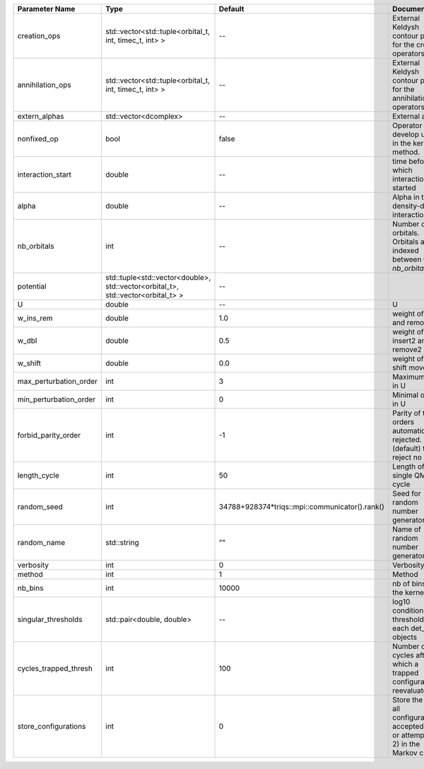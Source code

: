 +------------------------+----------------------------------------------------------------------------------+------------------------------------------------+------------------------------------------------------------------------------------------------+
| Parameter Name         | Type                                                                             | Default                                        | Documentation                                                                                  |
+========================+==================================================================================+================================================+================================================================================================+
| creation_ops           | std::vector<std::tuple<orbital_t, int, timec_t, int> >                           | --                                             | External Keldysh contour points for the creation operators                                     |
+------------------------+----------------------------------------------------------------------------------+------------------------------------------------+------------------------------------------------------------------------------------------------+
| annihilation_ops       | std::vector<std::tuple<orbital_t, int, timec_t, int> >                           | --                                             | External Keldysh contour points for the annihilation operators                                 |
+------------------------+----------------------------------------------------------------------------------+------------------------------------------------+------------------------------------------------------------------------------------------------+
| extern_alphas          | std::vector<dcomplex>                                                            | --                                             | External alphas                                                                                |
+------------------------+----------------------------------------------------------------------------------+------------------------------------------------+------------------------------------------------------------------------------------------------+
| nonfixed_op            | bool                                                                             | false                                          | Operator to develop upon, in the kernel method.                                                |
+------------------------+----------------------------------------------------------------------------------+------------------------------------------------+------------------------------------------------------------------------------------------------+
| interaction_start      | double                                                                           | --                                             | time before 0 at which interaction started                                                     |
+------------------------+----------------------------------------------------------------------------------+------------------------------------------------+------------------------------------------------------------------------------------------------+
| alpha                  | double                                                                           | --                                             | Alpha in the density-density interaction term                                                  |
+------------------------+----------------------------------------------------------------------------------+------------------------------------------------+------------------------------------------------------------------------------------------------+
| nb_orbitals            | int                                                                              | --                                             | Number of orbitals. Orbitals are indexed between 0 and `nb_orbitals`-1.                        |
+------------------------+----------------------------------------------------------------------------------+------------------------------------------------+------------------------------------------------------------------------------------------------+
| potential              | std::tuple<std::vector<double>, std::vector<orbital_t>, std::vector<orbital_t> > | --                                             |                                                                                                |
+------------------------+----------------------------------------------------------------------------------+------------------------------------------------+------------------------------------------------------------------------------------------------+
| U                      | double                                                                           | --                                             | U                                                                                              |
+------------------------+----------------------------------------------------------------------------------+------------------------------------------------+------------------------------------------------------------------------------------------------+
| w_ins_rem              | double                                                                           | 1.0                                            | weight of insert and remove                                                                    |
+------------------------+----------------------------------------------------------------------------------+------------------------------------------------+------------------------------------------------------------------------------------------------+
| w_dbl                  | double                                                                           | 0.5                                            | weight of insert2 and remove2                                                                  |
+------------------------+----------------------------------------------------------------------------------+------------------------------------------------+------------------------------------------------------------------------------------------------+
| w_shift                | double                                                                           | 0.0                                            | weight of the shift move                                                                       |
+------------------------+----------------------------------------------------------------------------------+------------------------------------------------+------------------------------------------------------------------------------------------------+
| max_perturbation_order | int                                                                              | 3                                              | Maximum order in U                                                                             |
+------------------------+----------------------------------------------------------------------------------+------------------------------------------------+------------------------------------------------------------------------------------------------+
| min_perturbation_order | int                                                                              | 0                                              | Minimal order in U                                                                             |
+------------------------+----------------------------------------------------------------------------------+------------------------------------------------+------------------------------------------------------------------------------------------------+
| forbid_parity_order    | int                                                                              | -1                                             | Parity of the orders automatically rejected. -1 (default) to reject no order.                  |
+------------------------+----------------------------------------------------------------------------------+------------------------------------------------+------------------------------------------------------------------------------------------------+
| length_cycle           | int                                                                              | 50                                             | Length of a single QMC cycle                                                                   |
+------------------------+----------------------------------------------------------------------------------+------------------------------------------------+------------------------------------------------------------------------------------------------+
| random_seed            | int                                                                              | 34788+928374*triqs::mpi::communicator().rank() | Seed for random number generator                                                               |
+------------------------+----------------------------------------------------------------------------------+------------------------------------------------+------------------------------------------------------------------------------------------------+
| random_name            | std::string                                                                      | ""                                             | Name of random number generator                                                                |
+------------------------+----------------------------------------------------------------------------------+------------------------------------------------+------------------------------------------------------------------------------------------------+
| verbosity              | int                                                                              | 0                                              | Verbosity level                                                                                |
+------------------------+----------------------------------------------------------------------------------+------------------------------------------------+------------------------------------------------------------------------------------------------+
| method                 | int                                                                              | 1                                              | Method                                                                                         |
+------------------------+----------------------------------------------------------------------------------+------------------------------------------------+------------------------------------------------------------------------------------------------+
| nb_bins                | int                                                                              | 10000                                          | nb of bins for the kernels                                                                     |
+------------------------+----------------------------------------------------------------------------------+------------------------------------------------+------------------------------------------------------------------------------------------------+
| singular_thresholds    | std::pair<double, double>                                                        | --                                             | log10 conditioning thresholds for each det_manip objects                                       |
+------------------------+----------------------------------------------------------------------------------+------------------------------------------------+------------------------------------------------------------------------------------------------+
| cycles_trapped_thresh  | int                                                                              | 100                                            | Number of cycles after which a trapped configuration is reevaluated                            |
+------------------------+----------------------------------------------------------------------------------+------------------------------------------------+------------------------------------------------------------------------------------------------+
| store_configurations   | int                                                                              | 0                                              | Store the list of all configurations accepted (if 1) or attempted (if 2) in the Markov chain.  |
+------------------------+----------------------------------------------------------------------------------+------------------------------------------------+------------------------------------------------------------------------------------------------+